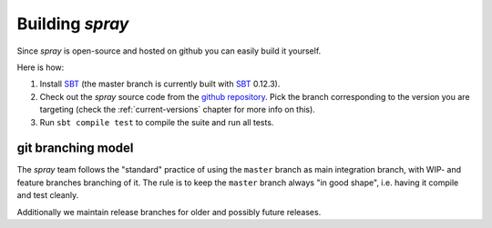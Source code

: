 Building *spray*
================

Since *spray* is open-source and hosted on github you can easily build it yourself.

Here is how:

1. Install SBT_ (the master branch is currently built with SBT_ 0.12.3).
2. Check out the *spray* source code from the `github repository`_. Pick the branch corresponding to the version
   you are targeting (check the :ref:`current-versions` chapter for more info on this).
3. Run ``sbt compile test`` to compile the suite and run all tests.


git branching model
-------------------

The *spray* team follows the "standard" practice of using the ``master`` branch as main integration branch,
with WIP- and feature branches branching of it. The rule is to keep the ``master`` branch always "in good shape",
i.e. having it compile and test cleanly.

Additionally we maintain release branches for older and possibly future releases.


.. _SBT: http://www.scala-sbt.org/
.. _github repository: https://github.com/spray/spray/
